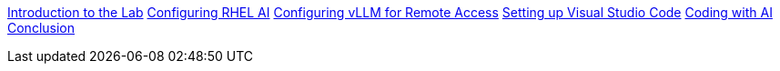 xref:pages/01-intro.adoc[Introduction to the Lab]
xref:pages/02-install.adoc[Configuring RHEL AI]
xref:pages/03-vllm.adoc[Configuring vLLM for Remote Access]
xref:pages/04-vscode.adoc[Setting up Visual Studio Code]
xref:pages/05-codepractice.adoc[Coding with AI]
xref:pages/06-conclusion.adoc[Conclusion]

